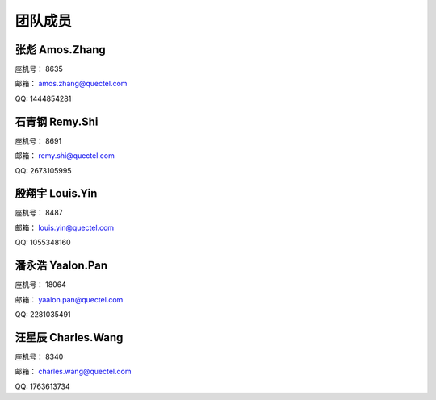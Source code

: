 团队成员
========

张彪 Amos.Zhang
~~~~~~~~~~~~~~~~

座机号： 8635

邮箱： amos.zhang@quectel.com

QQ: 1444854281

石青钢 Remy.Shi
~~~~~~~~~~~~~~~~

座机号： 8691

邮箱： remy.shi@quectel.com

QQ: 2673105995

殷翔宇 Louis.Yin
~~~~~~~~~~~~~~~~

座机号： 8487

邮箱： louis.yin@quectel.com

QQ: 1055348160

潘永浩 Yaalon.Pan
~~~~~~~~~~~~~~~~~

座机号： 18064

邮箱： yaalon.pan@quectel.com

QQ: 2281035491

汪星辰 Charles.Wang
~~~~~~~~~~~~~~~~~~~

座机号： 8340

邮箱： charles.wang@quectel.com

QQ: 1763613734
